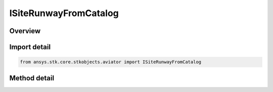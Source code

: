 ISiteRunwayFromCatalog
======================

.. py:class:: ansys.stk.core.stkobjects.aviator.ISiteRunwayFromCatalog

   object
   
   Interface used to access the options for a Runway From Catalog site type.

.. py:currentmodule:: ISiteRunwayFromCatalog

Overview
--------

.. tab-set::

    .. tab-item:: Methods
        
        .. list-table::
            :header-rows: 0
            :widths: auto

            * - :py:attr:`~ansys.stk.core.stkobjects.aviator.ISiteRunwayFromCatalog.get_catalog_runway`
              - Get the catalog runway.
            * - :py:attr:`~ansys.stk.core.stkobjects.aviator.ISiteRunwayFromCatalog.set_catalog_runway`
              - Set the catalog runway.
            * - :py:attr:`~ansys.stk.core.stkobjects.aviator.ISiteRunwayFromCatalog.get_as_site`
              - Get the site interface.


Import detail
-------------

.. code-block:: python

    from ansys.stk.core.stkobjects.aviator import ISiteRunwayFromCatalog



Method detail
-------------

.. py:method:: get_catalog_runway(self) -> ICatalogRunway
    :canonical: ansys.stk.core.stkobjects.aviator.ISiteRunwayFromCatalog.get_catalog_runway

    Get the catalog runway.

    :Returns:

        :obj:`~ICatalogRunway`

.. py:method:: set_catalog_runway(self, pVal: ICatalogRunway) -> None
    :canonical: ansys.stk.core.stkobjects.aviator.ISiteRunwayFromCatalog.set_catalog_runway

    Set the catalog runway.

    :Parameters:

    **pVal** : :obj:`~ICatalogRunway`

    :Returns:

        :obj:`~None`

.. py:method:: get_as_site(self) -> ISite
    :canonical: ansys.stk.core.stkobjects.aviator.ISiteRunwayFromCatalog.get_as_site

    Get the site interface.

    :Returns:

        :obj:`~ISite`

